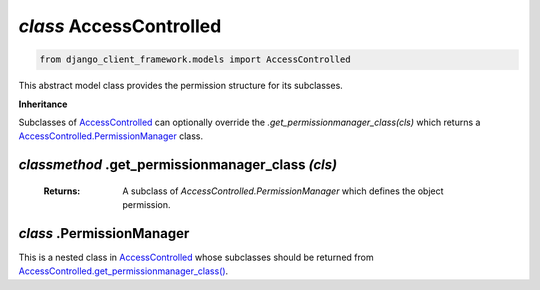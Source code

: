 .. _AccessControlled:

`class` AccessControlled
============================

.. code-block:: py

    from django_client_framework.models import AccessControlled

This abstract model class provides the permission structure for its subclasses.

**Inheritance**

Subclasses of `AccessControlled`_ can optionally override the
`.get_permissionmanager_class(cls)` which returns a `AccessControlled.PermissionManager`_ class.


.. _AccessControlled.get_permissionmanager_class():

`classmethod` .get_permissionmanager_class `(cls)`
--------------------------------------------------------------
    :Returns: A subclass of `AccessControlled.PermissionManager` which
                defines the object permission.



.. _AccessControlled.PermissionManager:

`class` .PermissionManager
-------------------------------------

This is a nested class in `AccessControlled`_ whose subclasses should be
returned from `AccessControlled.get_permissionmanager_class()`_.

